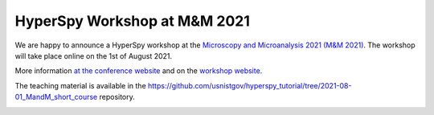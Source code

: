 

.. post:: 2021-03-01
   :tags: training

HyperSpy Workshop at M&M 2021
=============================

We are happy to announce a HyperSpy workshop at the `Microscopy and Microanalysis 2021 (M&M 2021) <https://microscopy.org/past-m-m-meetings>`_. The workshop will take place online on the 1st of August 2021.

More information `at the conference website <https://microscopy.org/files/galleries/MM21_Event-Site-PDF.pdf>`_ and 
on the `workshop website <https://pages.nist.gov/hyperspy_tutorial>`_. 

The teaching material is available in the https://github.com/usnistgov/hyperspy_tutorial/tree/2021-08-01_MandM_short_course repository.

.. image:: https://microscopy.org/files/_cache/b0d877a6c2083a2f973163d5e3f708f8.jpg
    :alt: M&M2021 logo
    :width: 400
